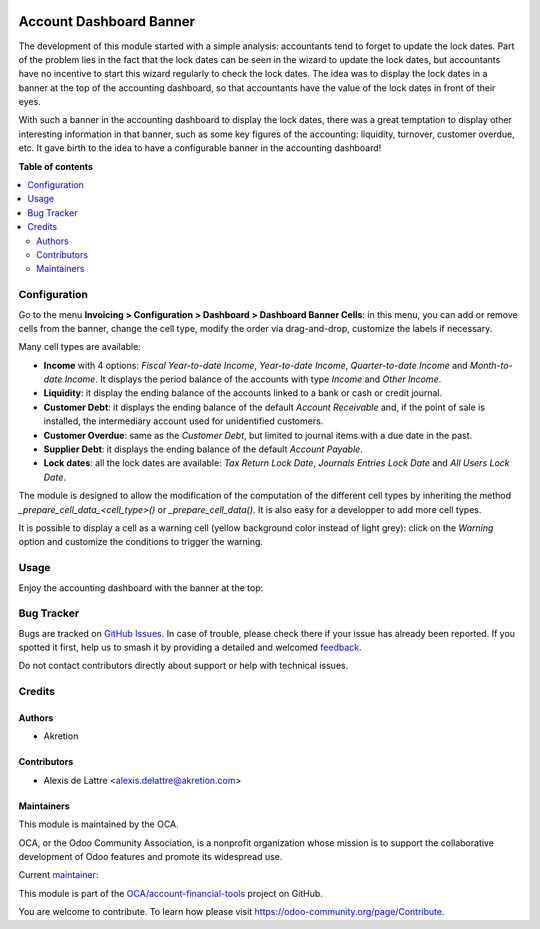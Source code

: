 .. image:: https://odoo-community.org/readme-banner-image
   :target: https://odoo-community.org/get-involved?utm_source=readme
   :alt: Odoo Community Association

========================
Account Dashboard Banner
========================

.. 
   !!!!!!!!!!!!!!!!!!!!!!!!!!!!!!!!!!!!!!!!!!!!!!!!!!!!
   !! This file is generated by oca-gen-addon-readme !!
   !! changes will be overwritten.                   !!
   !!!!!!!!!!!!!!!!!!!!!!!!!!!!!!!!!!!!!!!!!!!!!!!!!!!!
   !! source digest: sha256:c261dd1b22622bcdf2845d425be77ae0a3b5cbed1358ab4dd12e58394018fa50
   !!!!!!!!!!!!!!!!!!!!!!!!!!!!!!!!!!!!!!!!!!!!!!!!!!!!

.. |badge1| image:: https://img.shields.io/badge/maturity-Beta-yellow.png
    :target: https://odoo-community.org/page/development-status
    :alt: Beta
.. |badge2| image:: https://img.shields.io/badge/license-AGPL--3-blue.png
    :target: http://www.gnu.org/licenses/agpl-3.0-standalone.html
    :alt: License: AGPL-3
.. |badge3| image:: https://img.shields.io/badge/github-OCA%2Faccount--financial--tools-lightgray.png?logo=github
    :target: https://github.com/OCA/account-financial-tools/tree/16.0/account_dashboard_banner
    :alt: OCA/account-financial-tools
.. |badge4| image:: https://img.shields.io/badge/weblate-Translate%20me-F47D42.png
    :target: https://translation.odoo-community.org/projects/account-financial-tools-16-0/account-financial-tools-16-0-account_dashboard_banner
    :alt: Translate me on Weblate
.. |badge5| image:: https://img.shields.io/badge/runboat-Try%20me-875A7B.png
    :target: https://runboat.odoo-community.org/builds?repo=OCA/account-financial-tools&target_branch=16.0
    :alt: Try me on Runboat

|badge1| |badge2| |badge3| |badge4| |badge5|

The development of this module started with a simple analysis:
accountants tend to forget to update the lock dates. Part of the problem
lies in the fact that the lock dates can be seen in the wizard to update
the lock dates, but accountants have no incentive to start this wizard
regularly to check the lock dates. The idea was to display the lock
dates in a banner at the top of the accounting dashboard, so that
accountants have the value of the lock dates in front of their eyes.

With such a banner in the accounting dashboard to display the lock
dates, there was a great temptation to display other interesting
information in that banner, such as some key figures of the accounting:
liquidity, turnover, customer overdue, etc. It gave birth to the idea to
have a configurable banner in the accounting dashboard!

**Table of contents**

.. contents::
   :local:

Configuration
=============

Go to the menu **Invoicing > Configuration > Dashboard > Dashboard
Banner Cells**: in this menu, you can add or remove cells from the
banner, change the cell type, modify the order via drag-and-drop,
customize the labels if necessary.

|Cell configuration menu|

Many cell types are available:

- **Income** with 4 options: *Fiscal Year-to-date Income*, *Year-to-date
  Income*, *Quarter-to-date Income* and *Month-to-date Income*. It
  displays the period balance of the accounts with type *Income* and
  *Other Income*.
- **Liquidity**: it display the ending balance of the accounts linked to
  a bank or cash or credit journal.
- **Customer Debt**: it displays the ending balance of the default
  *Account Receivable* and, if the point of sale is installed, the
  intermediary account used for unidentified customers.
- **Customer Overdue**: same as the *Customer Debt*, but limited to
  journal items with a due date in the past.
- **Supplier Debt**: it displays the ending balance of the default
  *Account Payable*.
- **Lock dates**: all the lock dates are available: *Tax Return Lock
  Date*, *Journals Entries Lock Date* and *All Users Lock Date*.

The module is designed to allow the modification of the computation of
the different cell types by inheriting the method
*\_prepare_cell_data\_<cell_type>()* or *\_prepare_cell_data()*. It is
also easy for a developper to add more cell types.

It is possible to display a cell as a warning cell (yellow background
color instead of light grey): click on the *Warning* option and
customize the conditions to trigger the warning.

|Cell form with warning|

.. |Cell configuration menu| image:: https://raw.githubusercontent.com/OCA/account-financial-tools/16.0/account_dashboard_banner/static/description/banner_cell_config.png
.. |Cell form with warning| image:: https://raw.githubusercontent.com/OCA/account-financial-tools/16.0/account_dashboard_banner/static/description/cell_form_with_warning.png

Usage
=====

Enjoy the accounting dashboard with the banner at the top:

|Accounting dashboard with banner|

.. |Accounting dashboard with banner| image:: https://raw.githubusercontent.com/OCA/account-financial-tools/16.0/account_dashboard_banner/static/description/account_dashboard_banner.png

Bug Tracker
===========

Bugs are tracked on `GitHub Issues <https://github.com/OCA/account-financial-tools/issues>`_.
In case of trouble, please check there if your issue has already been reported.
If you spotted it first, help us to smash it by providing a detailed and welcomed
`feedback <https://github.com/OCA/account-financial-tools/issues/new?body=module:%20account_dashboard_banner%0Aversion:%2016.0%0A%0A**Steps%20to%20reproduce**%0A-%20...%0A%0A**Current%20behavior**%0A%0A**Expected%20behavior**>`_.

Do not contact contributors directly about support or help with technical issues.

Credits
=======

Authors
-------

* Akretion

Contributors
------------

- Alexis de Lattre <alexis.delattre@akretion.com>

Maintainers
-----------

This module is maintained by the OCA.

.. image:: https://odoo-community.org/logo.png
   :alt: Odoo Community Association
   :target: https://odoo-community.org

OCA, or the Odoo Community Association, is a nonprofit organization whose
mission is to support the collaborative development of Odoo features and
promote its widespread use.

.. |maintainer-alexis-via| image:: https://github.com/alexis-via.png?size=40px
    :target: https://github.com/alexis-via
    :alt: alexis-via

Current `maintainer <https://odoo-community.org/page/maintainer-role>`__:

|maintainer-alexis-via| 

This module is part of the `OCA/account-financial-tools <https://github.com/OCA/account-financial-tools/tree/16.0/account_dashboard_banner>`_ project on GitHub.

You are welcome to contribute. To learn how please visit https://odoo-community.org/page/Contribute.
